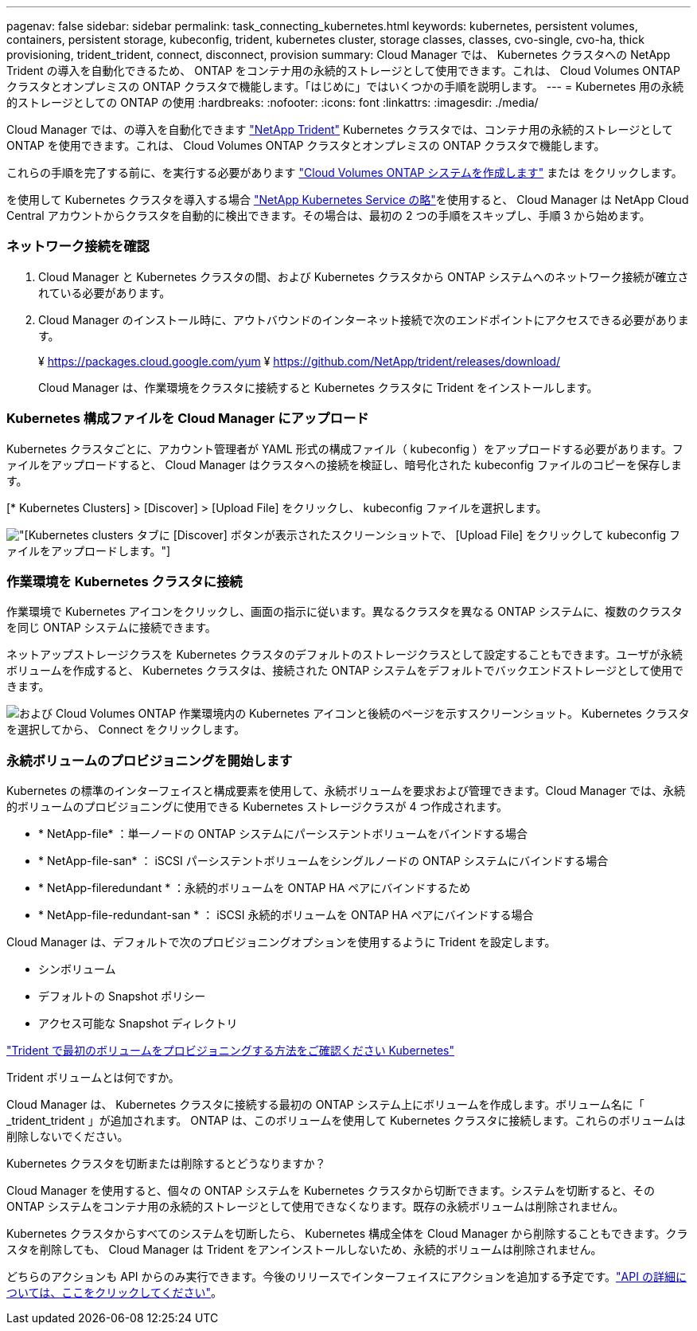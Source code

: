 ---
pagenav: false 
sidebar: sidebar 
permalink: task_connecting_kubernetes.html 
keywords: kubernetes, persistent volumes, containers, persistent storage, kubeconfig, trident, kubernetes cluster, storage classes, classes, cvo-single, cvo-ha, thick provisioning, trident_trident, connect, disconnect, provision 
summary: Cloud Manager では、 Kubernetes クラスタへの NetApp Trident の導入を自動化できるため、 ONTAP をコンテナ用の永続的ストレージとして使用できます。これは、 Cloud Volumes ONTAP クラスタとオンプレミスの ONTAP クラスタで機能します。「はじめに」ではいくつかの手順を説明します。 
---
= Kubernetes 用の永続的ストレージとしての ONTAP の使用
:hardbreaks:
:nofooter: 
:icons: font
:linkattrs: 
:imagesdir: ./media/


[role="lead"]
Cloud Manager では、の導入を自動化できます https://netapp-trident.readthedocs.io/en/stable-v18.10/introduction.html["NetApp Trident"^] Kubernetes クラスタでは、コンテナ用の永続的ストレージとして ONTAP を使用できます。これは、 Cloud Volumes ONTAP クラスタとオンプレミスの ONTAP クラスタで機能します。

これらの手順を完了する前に、を実行する必要があります link:reference_before.html["Cloud Volumes ONTAP システムを作成します"] または  をクリックします。

を使用して Kubernetes クラスタを導入する場合 https://cloud.netapp.com/kubernetes-service["NetApp Kubernetes Service の略"^]を使用すると、 Cloud Manager は NetApp Cloud Central アカウントからクラスタを自動的に検出できます。その場合は、最初の 2 つの手順をスキップし、手順 3 から始めます。



=== ネットワーク接続を確認

. Cloud Manager と Kubernetes クラスタの間、および Kubernetes クラスタから ONTAP システムへのネットワーク接続が確立されている必要があります。
. Cloud Manager のインストール時に、アウトバウンドのインターネット接続で次のエンドポイントにアクセスできる必要があります。
+
¥ https://packages.cloud.google.com/yum ¥ https://github.com/NetApp/trident/releases/download/

+
Cloud Manager は、作業環境をクラスタに接続すると Kubernetes クラスタに Trident をインストールします。





=== Kubernetes 構成ファイルを Cloud Manager にアップロード

[role="quick-margin-para"]
Kubernetes クラスタごとに、アカウント管理者が YAML 形式の構成ファイル（ kubeconfig ）をアップロードする必要があります。ファイルをアップロードすると、 Cloud Manager はクラスタへの接続を検証し、暗号化された kubeconfig ファイルのコピーを保存します。

[role="quick-margin-para"]
[* Kubernetes Clusters] > [Discover] > [Upload File] をクリックし、 kubeconfig ファイルを選択します。

[role="quick-margin-para"]
image:screenshot_kubernetes_setup.gif["[Kubernetes clusters] タブに [Discover] ボタンが表示されたスクリーンショットで、 [Upload File] をクリックして kubeconfig ファイルをアップロードします。"]



=== 作業環境を Kubernetes クラスタに接続

[role="quick-margin-para"]
作業環境で Kubernetes アイコンをクリックし、画面の指示に従います。異なるクラスタを異なる ONTAP システムに、複数のクラスタを同じ ONTAP システムに接続できます。

[role="quick-margin-para"]
ネットアップストレージクラスを Kubernetes クラスタのデフォルトのストレージクラスとして設定することもできます。ユーザが永続ボリュームを作成すると、 Kubernetes クラスタは、接続された ONTAP システムをデフォルトでバックエンドストレージとして使用できます。

[role="quick-margin-para"]
image:screenshot_kubernetes_connect.gif["および Cloud Volumes ONTAP 作業環境内の Kubernetes アイコンと後続のページを示すスクリーンショット。 Kubernetes クラスタを選択してから、 Connect をクリックします。"]



=== 永続ボリュームのプロビジョニングを開始します

[role="quick-margin-para"]
Kubernetes の標準のインターフェイスと構成要素を使用して、永続ボリュームを要求および管理できます。Cloud Manager では、永続的ボリュームのプロビジョニングに使用できる Kubernetes ストレージクラスが 4 つ作成されます。

* * NetApp-file* ：単一ノードの ONTAP システムにパーシステントボリュームをバインドする場合
* * NetApp-file-san* ： iSCSI パーシステントボリュームをシングルノードの ONTAP システムにバインドする場合
* * NetApp-fileredundant * ：永続的ボリュームを ONTAP HA ペアにバインドするため
* * NetApp-file-redundant-san * ： iSCSI 永続的ボリュームを ONTAP HA ペアにバインドする場合


[role="quick-margin-para"]
Cloud Manager は、デフォルトで次のプロビジョニングオプションを使用するように Trident を設定します。

* シンボリューム
* デフォルトの Snapshot ポリシー
* アクセス可能な Snapshot ディレクトリ


[role="quick-margin-para"]
https://netapp-trident.readthedocs.io/["Trident で最初のボリュームをプロビジョニングする方法をご確認ください Kubernetes"^]

.Trident ボリュームとは何ですか。
****
Cloud Manager は、 Kubernetes クラスタに接続する最初の ONTAP システム上にボリュームを作成します。ボリューム名に「 _trident_trident 」が追加されます。 ONTAP は、このボリュームを使用して Kubernetes クラスタに接続します。これらのボリュームは削除しないでください。

****
.Kubernetes クラスタを切断または削除するとどうなりますか？
****
Cloud Manager を使用すると、個々の ONTAP システムを Kubernetes クラスタから切断できます。システムを切断すると、その ONTAP システムをコンテナ用の永続的ストレージとして使用できなくなります。既存の永続ボリュームは削除されません。

Kubernetes クラスタからすべてのシステムを切断したら、 Kubernetes 構成全体を Cloud Manager から削除することもできます。クラスタを削除しても、 Cloud Manager は Trident をアンインストールしないため、永続的ボリュームは削除されません。

どちらのアクションも API からのみ実行できます。今後のリリースでインターフェイスにアクションを追加する予定です。link:api.html#_kubernetes["API の詳細については、ここをクリックしてください"]。

****